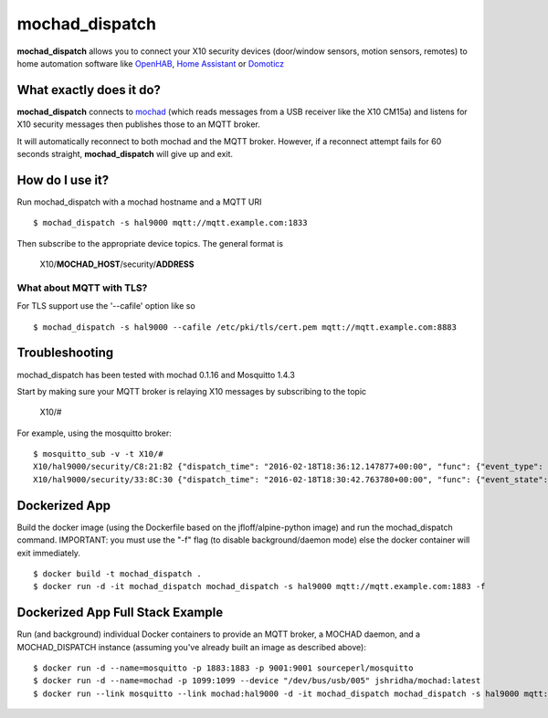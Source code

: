 ===============
mochad_dispatch
===============

**mochad_dispatch** allows you to connect your X10 security devices (door/window sensors, motion sensors, remotes) to home automation software like `OpenHAB <http://www.openhab.org/>`_, `Home Assistant <https://home-assistant.io/>`_ or `Domoticz <https://domoticz.com/>`_

What exactly does it do?
========================
**mochad_dispatch** connects to `mochad <https://sourceforge.net/projects/mochad/>`_ (which reads messages from a USB receiver like the X10 CM15a) and listens for X10 security messages then publishes those to an MQTT broker.

It will automatically reconnect to both mochad and the MQTT broker.  However, if a reconnect attempt fails for 60 seconds straight, **mochad_dispatch** will give up and exit.

How do I use it?
================
Run mochad_dispatch with a mochad hostname and a MQTT URI
::

    $ mochad_dispatch -s hal9000 mqtt://mqtt.example.com:1833

Then subscribe to the appropriate device topics.  The general format is

    X10/**MOCHAD_HOST**/security/**ADDRESS**

What about MQTT with TLS?
-------------------------
For TLS support use the '--cafile' option like so
::

    $ mochad_dispatch -s hal9000 --cafile /etc/pki/tls/cert.pem mqtt://mqtt.example.com:8883

Troubleshooting
===============
mochad_dispatch has been tested with mochad 0.1.16 and Mosquitto 1.4.3

Start by making sure your MQTT broker is relaying X10 messages by subscribing to the topic

    X10/#

For example, using the mosquitto broker:
::

    $ mosquitto_sub -v -t X10/#
    X10/hal9000/security/C8:21:B2 {"dispatch_time": "2016-02-18T18:36:12.147877+00:00", "func": {"event_type": "contact", "event_state": "normal", "device_type": "DS10A", "delay": "min"}}
    X10/hal9000/security/33:8C:30 {"dispatch_time": "2016-02-18T18:30:42.763780+00:00", "func": {"event_state": "normal", "device_type": "DS10A", "delay": "min", "event_type": "contact"}}

Dockerized App
==============
Build the docker image (using the Dockerfile based on the jfloff/alpine-python image) and run the mochad_dispatch command.  IMPORTANT: you must use the "-f" flag (to disable background/daemon mode) else the docker container will exit immediately.
::

    $ docker build -t mochad_dispatch .
    $ docker run -d -it mochad_dispatch mochad_dispatch -s hal9000 mqtt://mqtt.example.com:1883 -f

Dockerized App Full Stack Example
=================================
Run (and background) individual Docker containers to provide an MQTT broker, a MOCHAD daemon, and a MOCHAD_DISPATCH instance (assuming you've already built an image as described above):
::

	$ docker run -d --name=mosquitto -p 1883:1883 -p 9001:9001 sourceperl/mosquitto
	$ docker run -d --name=mochad -p 1099:1099 --device "/dev/bus/usb/005" jshridha/mochad:latest
	$ docker run --link mosquitto --link mochad:hal9000 -d -it mochad_dispatch mochad_dispatch -s hal9000 mqtt://mosquitto:1883 -f
